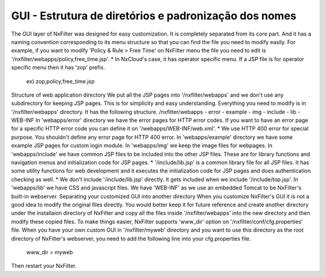 GUI - Estrutura de diretórios e padronização dos nomes
---------------------------------------------------------
The GUI layer of NxFilter was designed for easy customization. It is completely separated from its core part. And it has a naming convention corresponding to its menu structure so that you can find the file you need to modify easily. For example, if you want to modify 'Policy & Rule > Free Time' on NxFilter menu the file you need to edit is '/nxfilter/webapps/policy,free_time.jsp'.
* In NxCloud's case, it has operator specific menu. If a JSP file is for operator specific menu then it has 'zop' prefix.
    ex) zop,policy,free_time.jsp
Structure of web application directory
We put all the JSP pages into '/nxfilter/webapps' and we don't use any subdirectory for keeping JSP pages. This is for simplicity and easy understanding. Everything you need to modify is in '/nxfilter/webapps' directory. It has the following structure.
/nxfilter/webapps
- error
- example
- img
- include
- lib
- WEB-INF
In 'webapps/error' directory we have the error pages for HTTP error codes. If you want to have an error page for a specific HTTP error code you can define it on '/webapps/WEB-INF/web.xml'.
* We use HTTP 400 error for special purpose. You shouldn't define any error page for HTTP 400 error.
In 'webapps/example' directory we have some example JSP pages for custom login module.
In 'webapps/img' we keep the image files for webpages.
In 'webapps/include' we have common JSP files to be included into the other JSP files. These are for library functions and navigation menus and initialization code for JSP pages.
* '/include/lib.jsp' is a common library file for all JSP files. It has some utility functions for web development and it executes the initialization code for JSP pages and does authentication checking as well.
* We don't include '/include/lib.jsp' directly. It gets included when we include '/include/top.jsp'.
In 'webapps/lib' we have CSS and javascript files.
We have 'WEB-INF' as we use an embedded Tomcat to be NxFilter's built-in webserver.
Separating your customized GUI into another directory
When you customize NxFilter's GUI it is not a good idea to modify the original files directly. You would better keep it for future reference and create another directory under the installaion directory of NxFilter and copy all the files inside '/nxfilter/webapps' into the new directory and then modify these copied files. To make things easier, NxFilter supports 'www_dir' option on '/nxfilter/conf/cfg.properties' file.
When you have your own custom GUI in '/nxfilter/myweb' directory and you want to use this directory as the root directory of NxFilter's webserver, you need to add the following line into your cfg.properties file.
    www_dir = myweb
Then restart your NxFilter.
